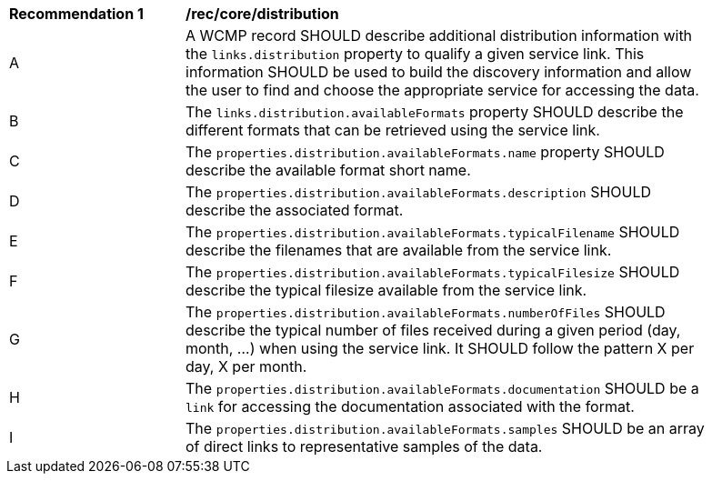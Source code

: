 [[rec_core_distribution]]
[width="90%",cols="2,6a"]
|===
^|*Recommendation {counter:rec-id}* |*/rec/core/distribution*
^|A |A WCMP record SHOULD describe additional distribution information with the `+links.distribution+` property to qualify a given service link. This information SHOULD be used to build the discovery information and allow the user to find and choose the appropriate service for accessing the data.
^|B |The `+links.distribution.availableFormats+` property SHOULD describe the different formats that can be retrieved using the service link.
^|C |The `+properties.distribution.availableFormats.name+` property SHOULD describe the available format short name.
^|D |The `+properties.distribution.availableFormats.description+` SHOULD describe the associated format.
^|E |The `+properties.distribution.availableFormats.typicalFilename+` SHOULD describe the filenames that are available from the service link.
^|F |The `+properties.distribution.availableFormats.typicalFilesize+` SHOULD describe the typical filesize available from the service link.
^|G |The `+properties.distribution.availableFormats.numberOfFiles+` SHOULD describe the typical number of files received during a given period (day, month, ...) when using the service link. It SHOULD follow the pattern X per day, X per month.
^|H |The `+properties.distribution.availableFormats.documentation+` SHOULD be a `+link+` for accessing the documentation associated with the format.
^|I |The `+properties.distribution.availableFormats.samples+` SHOULD be an array of direct links to representative samples of the data.
|===
